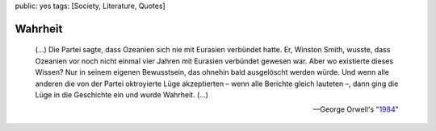 public: yes
tags: [Society, Literature, Quotes]

Wahrheit
========

.. epigraph::

    (...) Die Partei sagte, dass Ozeanien sich nie mit Eurasien
    verbündet hatte. Er, Winston Smith, wusste, dass Ozeanien vor noch
    nicht einmal vier Jahren mit Eurasien verbündet gewesen war. Aber wo
    existierte dieses Wissen? Nur in seinem eigenen Bewusstsein, das
    ohnehin bald ausgelöscht werden würde. Und wenn alle anderen die von
    der Partei oktroyierte Lüge akzeptierten – wenn alle Berichte gleich
    lauteten –, dann ging die Lüge in die Geschichte ein und wurde
    Wahrheit. (...)

    --George Orwell's "`1984 <http://de.wikipedia.org/wiki/1984_%28Roman%29>`_\ "

